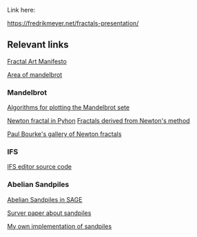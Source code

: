 
Link here:

[[https://fredrikmeyer.net/fractals-presentation/][https://fredrikmeyer.net/fractals-presentation/]]

** Relevant links


[[https://www.fractalus.com/kerry/articles/manifesto/fa-manifesto.html][Fractal Art Manifesto]]

[[https://www.fractalus.com/kerry/articles/area/mandelbrot-area.html][Area of mandelbrot]]

*** Mandelbrot

[[https://www.math.univ-toulouse.fr/~cheritat/wiki-draw/index.php/Mandelbrot_set][Algorithms for plotting the Mandelbrot sete]]

[[https://scipython.com/book2/chapter-8-scipy/examples/the-newton-fractal/][Newton fractal in Pyhon]]
[[https://www.chiark.greenend.org.uk/~sgtatham/newton/][Fractals derived from Newton's method]]

[[https://paulbourke.net/fractals/newtonraphson/][Paul Bourke's gallery of Newton fractals]]

*** IFS

[[https://github.com/FredrikMeyer/ifs-editor][IFS editor source code]]



*** Abelian Sandpiles

[[https://doc.sagemath.org/html/en/thematic_tutorials/sandpile.html#introduction][Abelian Sandpiles in SAGE]]

[[https://arxiv.org/pdf/1401.0354.pdf][Surver paper about sandpiles]]

[[https://github.com/FredrikMeyer/abeliansandpile/][My own implementation of sandpiles]]

